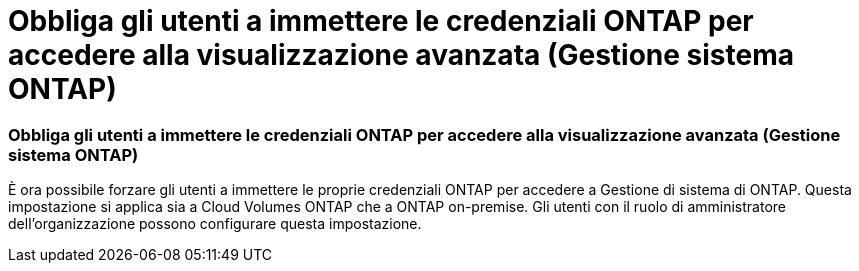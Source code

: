 = Obbliga gli utenti a immettere le credenziali ONTAP per accedere alla visualizzazione avanzata (Gestione sistema ONTAP)
:allow-uri-read: 




=== Obbliga gli utenti a immettere le credenziali ONTAP per accedere alla visualizzazione avanzata (Gestione sistema ONTAP)

È ora possibile forzare gli utenti a immettere le proprie credenziali ONTAP per accedere a Gestione di sistema di ONTAP. Questa impostazione si applica sia a Cloud Volumes ONTAP che a ONTAP on-premise. Gli utenti con il ruolo di amministratore dell'organizzazione possono configurare questa impostazione.
